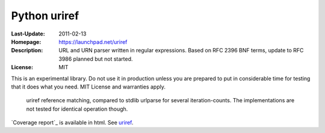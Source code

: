Python uriref
==============
:Last-Update: 2011-02-13
:Homepage: https://launchpad.net/uriref
:Description:
  URL and URN parser written in regular expressions. 
  Based on RFC 2396 BNF terms, update to RFC 3986 planned but not started.
:License: MIT

This is an experimental library. Do not use it in production unless you are
prepared to put in considerable time for testing that it does what you need.
MIT License and warranties apply.

.. figure:: profiling-results.svg
   :width: 45em
   :height: 55em
   :class: diagram

   uriref reference matching, compared to stdlib urlparse for several
   iteration-counts. The implementations are not tested for identical
   operation though.

`Coverage report`_ is available in html.
See `uriref <src/py/uriref.py>`__.

.. .. include:: src/py/uriref.py
      :start-line: 1
      :end-line: 181


